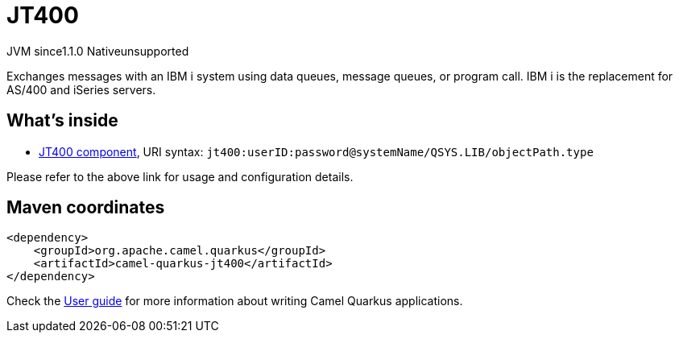 // Do not edit directly!
// This file was generated by camel-quarkus-maven-plugin:update-extension-doc-page
= JT400
:linkattrs:
:cq-artifact-id: camel-quarkus-jt400
:cq-native-supported: false
:cq-status: Preview
:cq-status-deprecation: Preview
:cq-description: Exchanges messages with an IBM i system using data queues, message queues, or program call. IBM i is the replacement for AS/400 and iSeries servers.
:cq-deprecated: false
:cq-jvm-since: 1.1.0
:cq-native-since: n/a

[.badges]
[.badge-key]##JVM since##[.badge-supported]##1.1.0## [.badge-key]##Native##[.badge-unsupported]##unsupported##

Exchanges messages with an IBM i system using data queues, message queues, or program call. IBM i is the replacement for AS/400 and iSeries servers.

== What's inside

* xref:{cq-camel-components}::jt400-component.adoc[JT400 component], URI syntax: `jt400:userID:password@systemName/QSYS.LIB/objectPath.type`

Please refer to the above link for usage and configuration details.

== Maven coordinates

[source,xml]
----
<dependency>
    <groupId>org.apache.camel.quarkus</groupId>
    <artifactId>camel-quarkus-jt400</artifactId>
</dependency>
----

Check the xref:user-guide/index.adoc[User guide] for more information about writing Camel Quarkus applications.
